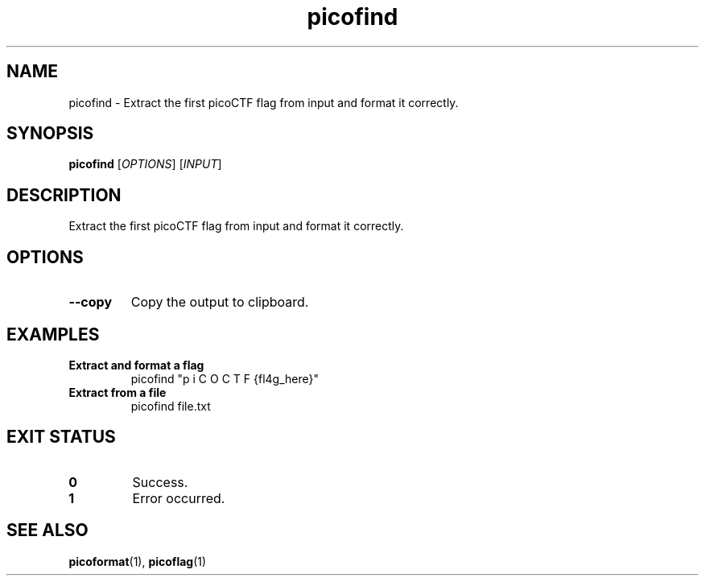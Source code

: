 .TH picofind 1 "2025-03-24" "picoCTF Utils" "User Commands"
.SH NAME
picofind - Extract the first picoCTF flag from input and format it correctly.
.SH SYNOPSIS
.B picofind
[\fIOPTIONS\fR] [\fIINPUT\fR]
.SH DESCRIPTION
Extract the first picoCTF flag from input and format it correctly.
.SH OPTIONS
.TP
.B --copy
Copy the output to clipboard.
.SH EXAMPLES
.TP
.B Extract and format a flag
picofind "p  i C O C T F {fl4g_here}"
.TP
.B Extract from a file
picofind file.txt
.SH EXIT STATUS
.TP
.B 0
Success.
.TP
.B 1
Error occurred.
.SH SEE ALSO
.BR picoformat (1),
.BR picoflag (1)
